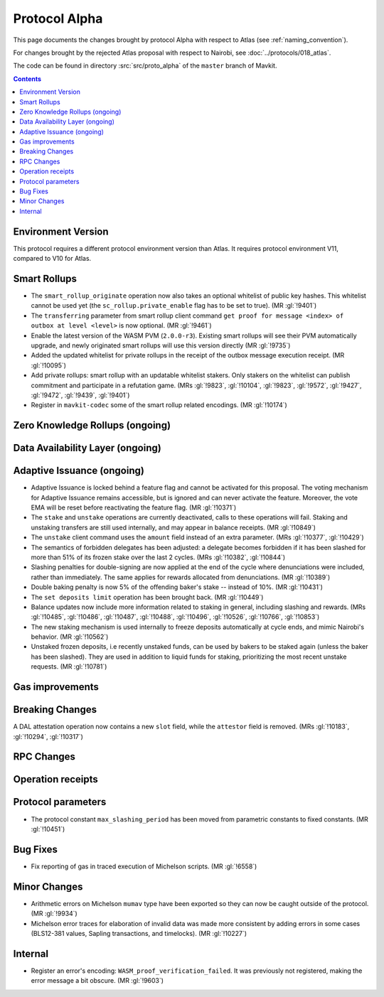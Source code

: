 Protocol Alpha
==============

This page documents the changes brought by protocol Alpha with respect
to Atlas (see :ref:`naming_convention`).

For changes brought by the rejected Atlas proposal with respect to Nairobi, see :doc:`../protocols/018_atlas`.

The code can be found in directory :src:`src/proto_alpha` of the ``master``
branch of Mavkit.

.. contents::

Environment Version
-------------------

This protocol requires a different protocol environment version than Atlas.
It requires protocol environment V11, compared to V10 for Atlas.

Smart Rollups
-------------

- The ``smart_rollup_originate`` operation now also takes an optional
  whitelist of public key hashes. This whitelist cannot be used yet
  (the ``sc_rollup.private_enable`` flag has to be set to true). (MR :gl:`!9401`)

- The ``transferring`` parameter from smart rollup client command
  ``get proof for message <index> of outbox at level <level>`` is now optional. (MR :gl:`!9461`)

- Enable the latest version of the WASM PVM (``2.0.0-r3``). Existing smart
  rollups will see their PVM automatically upgrade, and newly originated smart
  rollups will use this version directly (MR :gl:`!9735`)

- Added the updated whitelist for private rollups in the receipt of
  the outbox message execution receipt. (MR :gl:`!10095`)

- Add private rollups: smart rollup with an updatable whitelist stakers. Only stakers on the whitelist can publish commitment and participate in a refutation game. (MRs :gl:`!9823`, :gl:`!10104`, :gl:`!9823`, :gl:`!9572`, :gl:`!9427`, :gl:`!9472`, :gl:`!9439`, :gl:`!9401`)

- Register in ``mavkit-codec`` some of the smart rollup related encodings. (MR :gl:`!10174`)

Zero Knowledge Rollups (ongoing)
--------------------------------

Data Availability Layer (ongoing)
---------------------------------

Adaptive Issuance (ongoing)
----------------------------

- Adaptive Issuance is locked behind a feature flag and cannot be activated for this proposal. The voting mechanism for Adaptive Issuance remains accessible, but is ignored and can never activate the feature. Moreover, the vote EMA will be reset before reactivating the feature flag. (MR :gl:`!10371`)

- The ``stake`` and ``unstake`` operations are currently deactivated, calls to these operations will fail. Staking and unstaking transfers are still used internally, and may appear in balance receipts. (MR :gl:`!10849`)

- The ``unstake`` client command uses the ``amount`` field instead of an extra parameter. (MRs :gl:`!10377`, :gl:`!10429`)

- The semantics of forbidden delegates has been adjusted: a delegate becomes forbidden if it has been slashed for more than 51% of its frozen stake over the last 2 cycles. (MRs :gl:`!10382`, :gl:`!10844`)

- Slashing penalties for double-signing are now applied at the end of the cycle where denunciations were included, rather than immediately. The same applies for rewards allocated from denunciations. (MR :gl:`!10389`)

- Double baking penalty is now 5% of the offending baker's stake -- instead of 10%. (MR :gl:`!10431`)

- The ``set deposits limit`` operation has been brought back. (MR :gl:`!10449`)

- Balance updates now include more information related to staking in general, including slashing and rewards. (MRs :gl:`!10485`, :gl:`!10486`, :gl:`!10487`, :gl:`!10488`, :gl:`!10496`, :gl:`!10526`, :gl:`!10766`, :gl:`!10853`)

- The new staking mechanism is used internally to freeze deposits automatically at cycle ends, and mimic Nairobi's behavior. (MR :gl:`!10562`)

- Unstaked frozen deposits, i.e recently unstaked funds, can be used by bakers to be staked again (unless the baker has been slashed). They are used in addition to liquid funds for staking, prioritizing the most recent unstake requests. (MR :gl:`!10781`)

Gas improvements
----------------

Breaking Changes
----------------

A DAL attestation operation now contains a new ``slot`` field, while the
``attestor`` field is removed. (MRs :gl:`!10183`, :gl:`!10294`, :gl:`!10317`)

RPC Changes
-----------

Operation receipts
------------------

Protocol parameters
-------------------

- The protocol constant ``max_slashing_period`` has been moved from parametric
  constants to fixed constants. (MR :gl:`!10451`)

Bug Fixes
---------

- Fix reporting of gas in traced execution of Michelson scripts. (MR :gl:`!6558`)

Minor Changes
-------------

- Arithmetic errors on Michelson ``mumav`` type have been exported so
  they can now be caught outside of the protocol. (MR :gl:`!9934`)

- Michelson error traces for elaboration of invalid data was made more
  consistent by adding errors in some cases (BLS12-381 values, Sapling
  transactions, and timelocks). (MR :gl:`!10227`)

Internal
--------

- Register an error's encoding: ``WASM_proof_verification_failed``. It was
  previously not registered, making the error message a bit obscure. (MR :gl:`!9603`)
